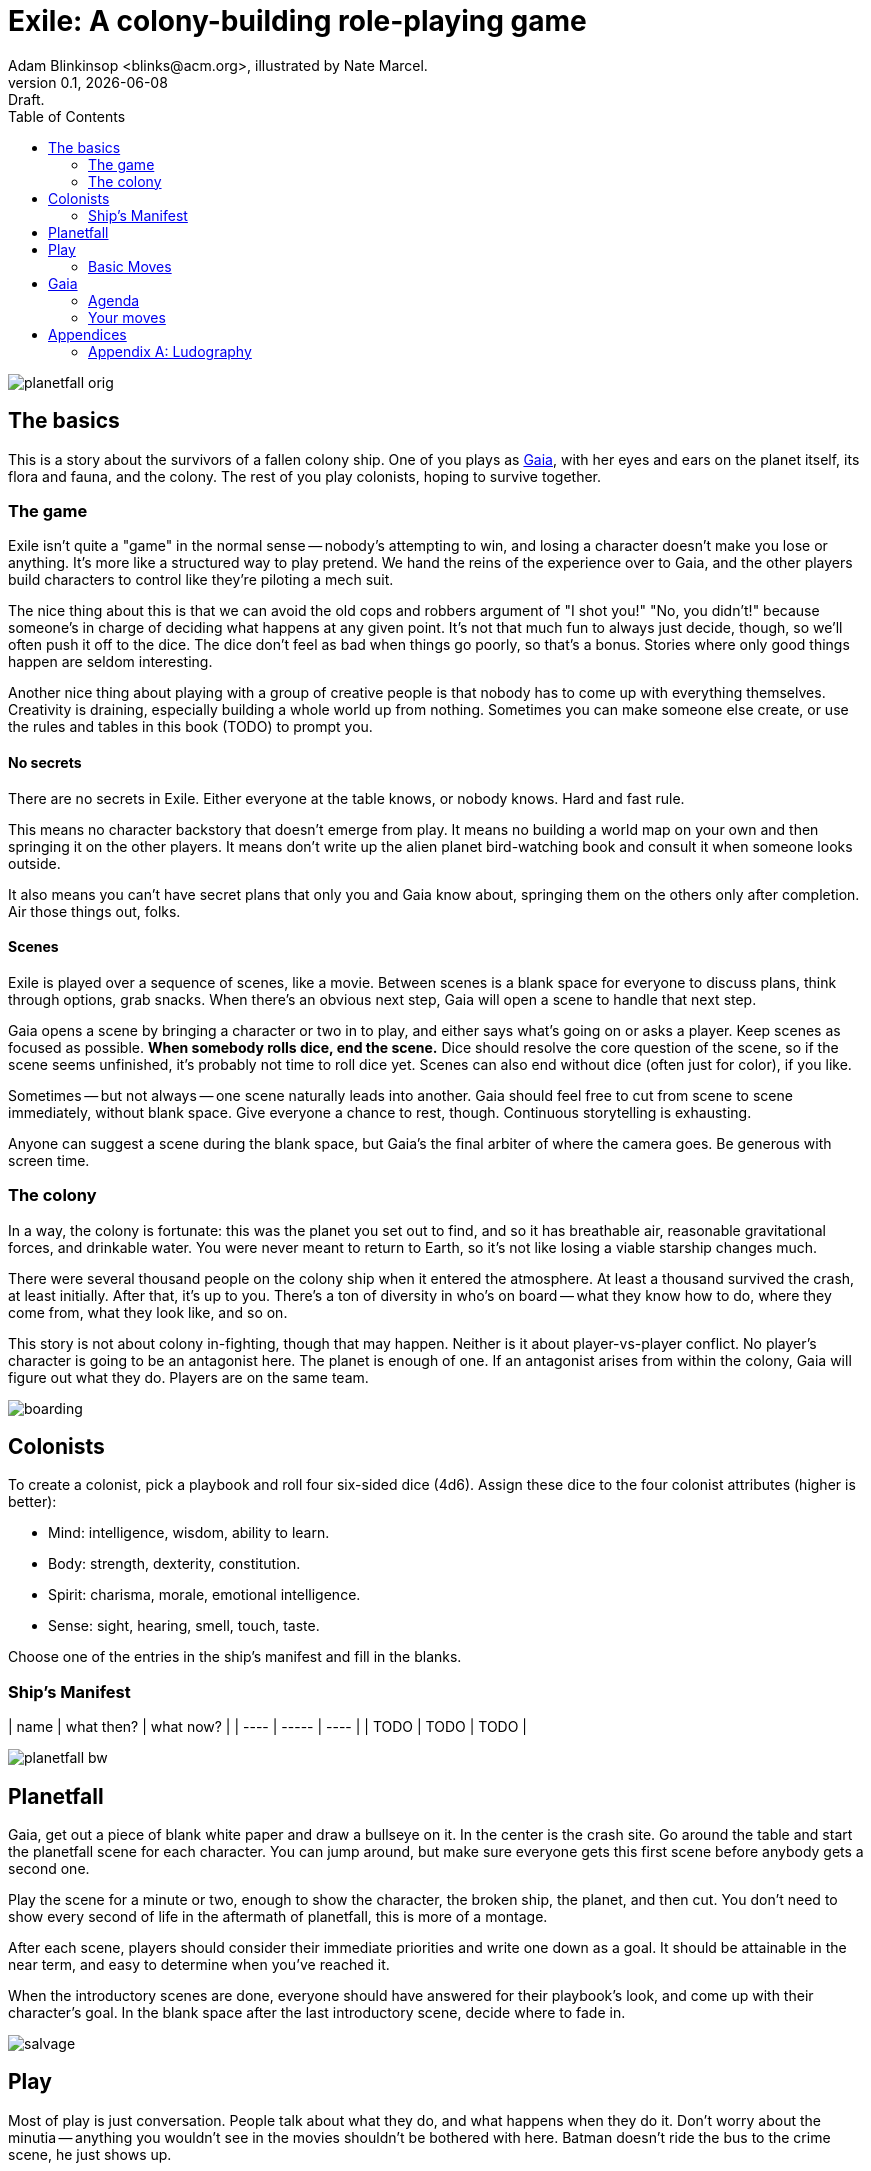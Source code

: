 = Exile: A colony-building role-playing game
Adam Blinkinsop <blinks@acm.org>, illustrated by Nate Marcel.
v0.1, {localdate}: Draft.
:doctype: book
:toc: left

image::img/planetfall-orig.png[]
== The basics
This is a story about the survivors of a fallen colony ship.  One of you plays
as https://en.wikipedia.org/wiki/Gaia_hypothesis[Gaia], with her eyes and ears
on the planet itself, its flora and fauna, and the colony.  The rest of you
play colonists, hoping to survive together.

=== The game
Exile isn't quite a "game" in the normal sense -- nobody's attempting to win,
and losing a character doesn't make you lose or anything.  It's more like a
structured way to play pretend.  We hand the reins of the experience over to
Gaia, and the other players build characters to control like they're piloting a
mech suit.

The nice thing about this is that we can avoid the old cops and robbers
argument of "I shot you!" "No, you didn't!" because someone's in charge of
deciding what happens at any given point.  It's not that much fun to always
just decide, though, so we'll often push it off to the dice.  The dice don't
feel as bad when things go poorly, so that's a bonus.  Stories where only good
things happen are seldom interesting.

Another nice thing about playing with a group of creative people is that nobody
has to come up with everything themselves.  Creativity is draining, especially
building a whole world up from nothing.  Sometimes you can make someone else
create, or use the rules and tables in this book (TODO) to prompt you.

==== No secrets
There are no secrets in Exile.  Either everyone at the table knows, or nobody
knows.  Hard and fast rule.

This means no character backstory that doesn't emerge from play.  It means no
building a world map on your own and then springing it on the other players.
It means don't write up the alien planet bird-watching book and consult it
when someone looks outside.

It also means you can't have secret plans that only you and Gaia know about,
springing them on the others only after completion.  Air those things out,
folks.

==== Scenes
Exile is played over a sequence of scenes, like a movie.  Between scenes is
a blank space for everyone to discuss plans, think through options, grab
snacks.  When there's an obvious next step, Gaia will open a scene to handle
that next step.

Gaia opens a scene by bringing a character or two in to play, and either says
what's going on or asks a player.  Keep scenes as focused as possible.  *When
somebody rolls dice, end the scene.*  Dice should resolve the core question of
the scene, so if the scene seems unfinished, it's probably not time to roll
dice yet.  Scenes can also end without dice (often just for color), if you
like.

Sometimes -- but not always -- one scene naturally leads into another.  Gaia
should feel free to cut from scene to scene immediately, without blank space.
Give everyone a chance to rest, though.  Continuous storytelling is exhausting.

Anyone can suggest a scene during the blank space, but Gaia's the final arbiter
of where the camera goes.  Be generous with screen time.

=== The colony
In a way, the colony is fortunate: this was the planet you set out to find, and
so it has breathable air, reasonable gravitational forces, and drinkable water.
You were never meant to return to Earth, so it's not like losing a viable
starship changes much.

There were several thousand people on the colony ship when it entered the
atmosphere.  At least a thousand survived the crash, at least initially.  After
that, it's up to you.  There's a ton of diversity in who's on board -- what
they know how to do, where they come from, what they look like, and so on.

This story is not about colony in-fighting, though that may happen.  Neither is
it about player-vs-player conflict.  No player's character is going to be an
antagonist here.  The planet is enough of one.  If an antagonist arises from
within the colony, Gaia will figure out what they do.  Players are on the same
team.

image::img/boarding.png[]
== Colonists
To create a colonist, pick a playbook and roll four six-sided dice (4d6).
Assign these dice to the four colonist attributes (higher is better):

- Mind: intelligence, wisdom, ability to learn.
- Body: strength, dexterity, constitution.
- Spirit: charisma, morale, emotional intelligence.
- Sense: sight, hearing, smell, touch, taste.

Choose one of the entries in the ship's manifest and fill in the blanks.

=== Ship's Manifest

| name | what then? | what now? |
| ---- | ----- | ---- |
| TODO | TODO | TODO |

image::img/planetfall-bw.png[]
== Planetfall
Gaia, get out a piece of blank white paper and draw a bullseye on it.  In the
center is the crash site.  Go around the table and start the planetfall scene
for each character.  You can jump around, but make sure everyone gets this
first scene before anybody gets a second one.

Play the scene for a minute or two, enough to show the character, the broken
ship, the planet, and then cut.  You don't need to show every second of life in
the aftermath of planetfall, this is more of a montage.

After each scene, players should consider their immediate priorities and write
one down as a goal.  It should be attainable in the near term, and easy to
determine when you've reached it.

When the introductory scenes are done, everyone should have answered for their
playbook's look, and come up with their character's goal.  In the blank space
after the last introductory scene, decide where to fade in.

image::img/salvage.png[]
== Play
Most of play is just conversation.  People talk about what they do, and what
happens when they do it.  Don't worry about the minutia -- anything you
wouldn't see in the movies shouldn't be bothered with here.  Batman doesn't
ride the bus to the crime scene, he just shows up.

Sometimes, a character will do something, and you can just hear the soundtrack
picking up.  Generally, that means it's time to roll the dice.  I've got a
few of these times listed below.  In Powered by the Apocalypse games, these are
called *moves.*  Read them in three parts:

1. *The trigger:* When this is what the scene hinges on, get ready to roll!  In
   particular, if this isn't the core question of the scene, _don't roll._
   Rolling has serious, irreversible consequences.
2. *The success:* "On a hit" means you rolled at least one 5 or 6.  This is
   what the roll is deciding at its core.  If you don't actually care about
   this, you probably don't want to trigger the move.  Step back and
   re-evaluate.  On a miss, of course, you don't get this, and you'll have
   some serious problems to deal with after permanently losing a die.
3. *The options:* Help everyone else understand what's at stake here before you
   roll, so you're all on the same page.  Perhaps you don't care how long it
   takes, but you've got to be rested when you get there.  This is what the
   options are for.  You can choose a few, but if you don't roll as many hits
   as options picked, Gaia gets to decide which ones apply.  (Even one hit
   means you do the thing, though, so you're still safe there.)

=== Basic Moves

TODO: These are poorly structured for core scene questions. Revise.

When you *remember where something important was on the ship,* name it and
choose at least one, then roll mind.  On a hit, you know where it is.

[options="compact"]
- it's close to you
- you know a secret way
- you have the access codes

When you *make your way to an interesting place,* find (or draw) it on the map
and choose at least one, then roll body.  On a hit, you get there.  If it isn’t
named, name it.

[options="compact"]
- it doesn’t take much time
- nobody / nothing notices you
- you’re not worn out by the trip

When you *give orders to the colonists,* say what they are and choose at least
one, then roll spirit.  On a hit, they do what you say.

[options="compact"]
- they jump to it
- they’re experienced at this kind of thing
- nobody takes offense

When you *look for something useful nearby,* name it and choose at least one,
then roll senses.  On a hit, you find it.

[options="compact"]
- it’s in perfect repair
- it’s hard to break
- nobody else wants it right now

image::img/harvest.png[]
== Gaia
This is your planet, Gaia.  These are your rules.  If you've played other
things like this, note that these are _rules_, not just gamemaster suggestions.
Treat them as such.

=== Agenda
The other players only need to say what their characters do, and play them like
people.  That's much easier than your role.  Everything you say needs to work
towards these:

- Show both strange and familiar from the planet.
- Show the humanity of the colony.
- Play to find out what happens when they meet.

You're not trying to kill the characters (though they will certainly die --
give them a good death), you're not trying to show them your sci-fi collection,
and you're certainly not trying to take over the colony with your own people.

Play to find out: You have to commit to the unknown. Don't worry about what's
behind the next corner or what's over that mountain. _Exile_ and other things
like it are powerful because the world is just a shared imaginary space. If you
say something's there, it's there. If they go around the corner, that's when
you can think about what's there. If they climb the mountain, that's when you
can figure out what they can see.

When you're figuring that stuff out, you've got two responsibilities: make the
planet strange yet familiar, and show that the colonists are still human. If
you can't figure out how to do this in the moment, ask the other players!
They're on your team, here to help. Coming up with stuff on the fly is hard.
I'll do what I can to give you prompts. Of course, if you have just the most
amazing idea come to you right as they round that corner, don't let the prompts
stand in your way.

=== Your moves
Yes, you have these too. They're a bit different, though: Gaia doesn't roll
dice. Instead, you should be thinking about that fiction and figuring out what
that next shot would be. When there's a pause in a scene, or people don't know
what the next scene should be, or someone fails a roll, or doesn't get enough
hits, you get to do one of these things.

- Change the environment
- Introduce new flora or fauna
- Put a threat on the horizon
- Show a downside
- Add a cost
- Reverse their move
- Break their stuff
- Hurt them

==== Change the environment
Weather patterns. Landscape features. Astronomical phenomenon. This is not
Earth you're living on.

> The rain falls thick, like each drop was poured from a bucket. Not going to
> be comfortable going anywhere in that storm.

> Today, all three of the local stars are in the sky. It's going to be a hot
> one.

> Looks like this river is made of molasses, but the smell proves that false.
> How do you get across?

==== Introduce new flora or fauna
One of the best ways to make the planet strange is to make the stuff living
there a bit off, too. Start with something familiar and twist it.

> A low growl makes you look up, and you see a flock of ... dogs?

> Up in those vines are wrapped all sorts of animals, each in various stages of
> rot. You see one wriggle a bit, then the vine quickly constricts it further.

> It's a herd of something, like horses but -- Amanda, what seems odd about
> these animals to you?

==== Put a threat on the horizon
This is a nice soft move for when things get a bit too simple.

> You see smoke -- or is it dust? -- off in the distance, and hear a rumble
> growing louder through the ground.

> Each day, another colonist comes back from foraging the ship with radiation
> burns. They're starting to avoid salvage duty.

> There's less of a herd today from yesterday. Some of the scouts say they've
> seen their herds leave completely.

==== Show a downside
Especially when someone thinks they've found a way to cheat the system, look
for something in the fiction that just doesn't seem right, and push it.
Something can always go wrong.

> Your plasma rifle just isn't very useful at this range -- by the time you
> charge up a shot, it'll have closed to claw distance.

> Sure, the lab can make an antidote, but it'll take about a week.

> You're really feeling the need for more of those meds now that you've been
> taking them for a while. The normal dose just isn't cutting it.

==== Add a cost
This could be literal -- perhaps the colonists have set up a barter system, or
even some currency. More often it's figurative, though.

> You bring one of those flying dogs down, but you got some bites on the way.
> Hope they're not infected with anything dangerous.

> Swimming across that river could sweep you way downstream, is that alright?

> Your orders were necessary, but very hard to give. How do you keep yourself
> from getting too down about it?

==== Reverse their move
Pick one of the options and flip it around -- tend towards one they didn't
choose, when you're feeling kind.

> You find the radio, but the knob got smashed; it's stuck on the command
> channel at the moment.

> You get to the crystal spire, but the way there was steep and you're
> exhausted.

> Arlea will do what you asked, but she's not happy about it.

==== Break their stuff
Generally, stuff will break in lieu of the characters becoming broken, so
they've got that going for 'em.

> You take down the beast, but your spear is unrecoverable.

> The drugs are wearing off, and you feel the world becoming darker.

> Your handheld smashes on the rocks, and I don't think that screen's turning
> back on.

==== Hurt them
Pick a stat and explain why it drops, fictionally. Stat loss is permanent in
Exile (though characters can prop themselves up with technology), so don't do
this lightly.  Do it, though: especially on a miss, or in those times when they
invite clear and present danger right in.

> An explosion very close by sets your ears to ringing; your left one will
> probably never recover. Take -1 to senses.

> You hit the ground hard and break your leg. Take -1 to body and good luck
> running from the flying dogs.

> You find your old friend on the ship, but they've gone cold. Take -1 to
> spirit.

== Appendices
[appendix]

=== Ludography
Standing on the shoulders of giants.  Not every inspiration is listed, of
course: some are totally unconscious.  Parallel development is also a thing.

[bibliography]
- Junichi Inoue. _Tenra Bansho Zero_. 2000.
- Luke Crane. _Burning Wheel_. 2002.
- D. Vincent Baker. _Dogs in the Vineyard_. 2004.
- D. Vincent Baker. _Apocalypse World_. 2010.
- Adam Koebel, Sage LaTorra. _Dungeon World_. 2012.
- Leonard Balsera, Brian Engard, Jeremy Keller, Ryan Macklin, Mike Olson. _Fate
  Core_. 2014.
